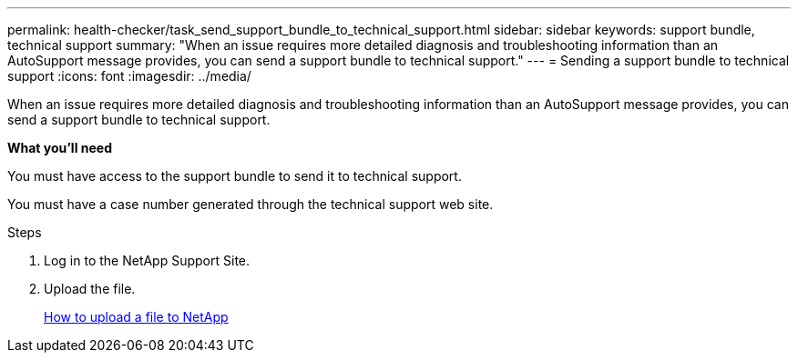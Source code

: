 ---
permalink: health-checker/task_send_support_bundle_to_technical_support.html
sidebar: sidebar
keywords: support bundle, technical support
summary: "When an issue requires more detailed diagnosis and troubleshooting information than an AutoSupport message provides, you can send a support bundle to technical support."
---
= Sending a support bundle to technical support
:icons: font
:imagesdir: ../media/

[.lead]
When an issue requires more detailed diagnosis and troubleshooting information than an AutoSupport message provides, you can send a support bundle to technical support.

*What you'll need*

You must have access to the support bundle to send it to technical support.

You must have a case number generated through the technical support web site.

.Steps
. Log in to the NetApp Support Site.
. Upload the file.
+
https://kb.netapp.com/Advice_and_Troubleshooting/Miscellaneous/How_to_upload_a_file_to_NetApp[How to upload a file to NetApp]
